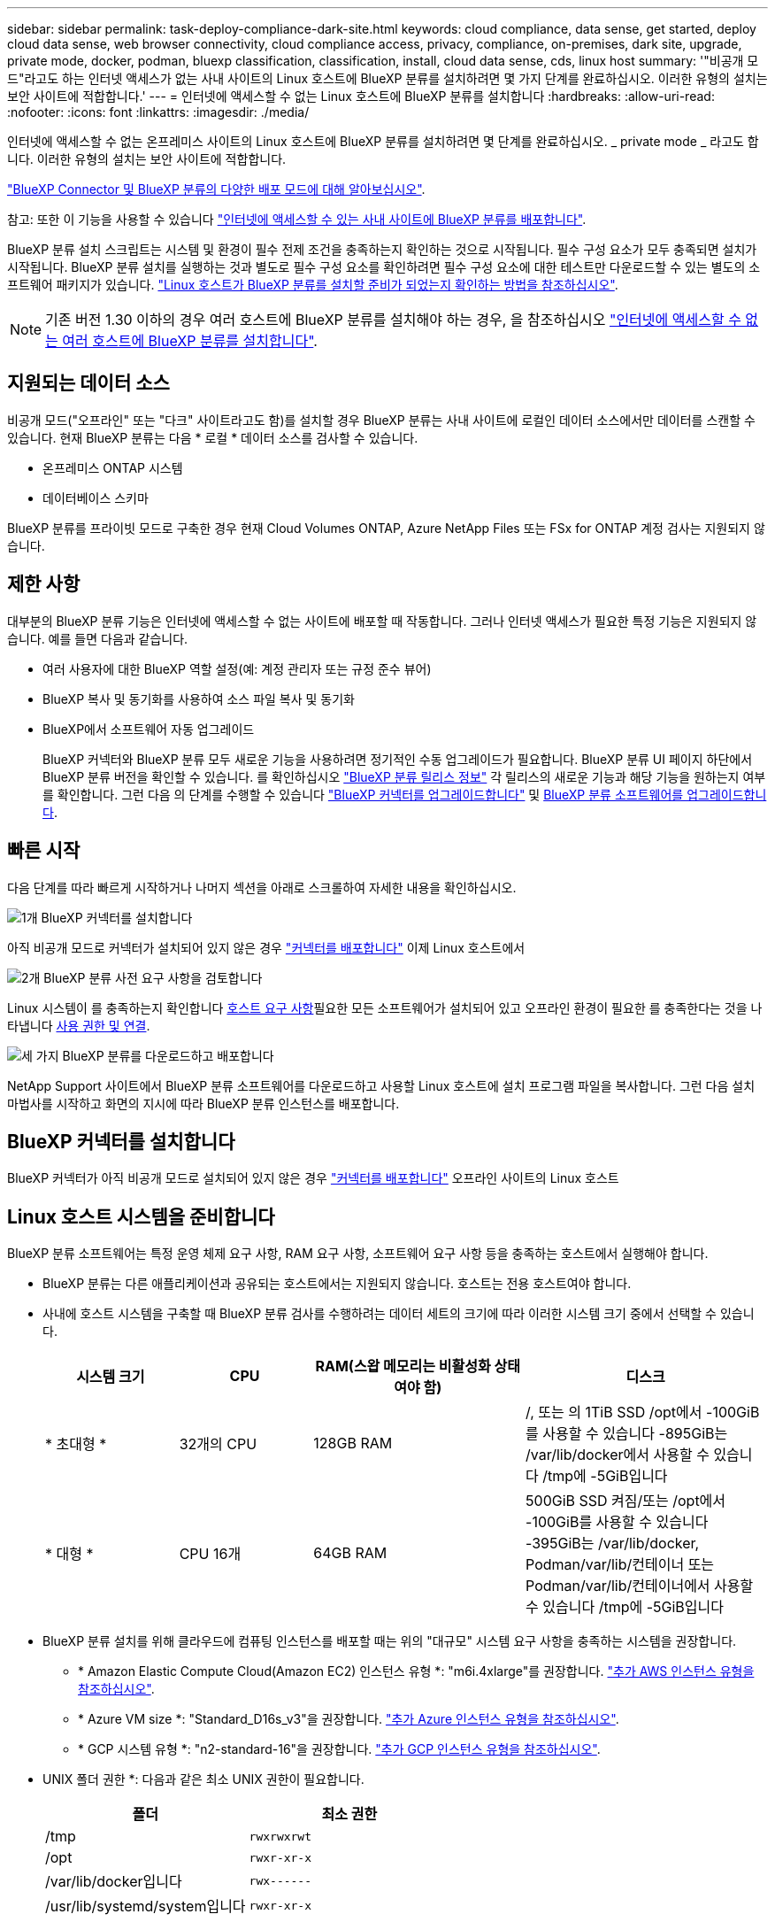 ---
sidebar: sidebar 
permalink: task-deploy-compliance-dark-site.html 
keywords: cloud compliance, data sense, get started, deploy cloud data sense, web browser connectivity, cloud compliance access, privacy, compliance, on-premises, dark site, upgrade, private mode, docker, podman, bluexp classification, classification, install, cloud data sense, cds, linux host 
summary: '"비공개 모드"라고도 하는 인터넷 액세스가 없는 사내 사이트의 Linux 호스트에 BlueXP 분류를 설치하려면 몇 가지 단계를 완료하십시오. 이러한 유형의 설치는 보안 사이트에 적합합니다.' 
---
= 인터넷에 액세스할 수 없는 Linux 호스트에 BlueXP 분류를 설치합니다
:hardbreaks:
:allow-uri-read: 
:nofooter: 
:icons: font
:linkattrs: 
:imagesdir: ./media/


[role="lead"]
인터넷에 액세스할 수 없는 온프레미스 사이트의 Linux 호스트에 BlueXP 분류를 설치하려면 몇 단계를 완료하십시오. _ private mode _ 라고도 합니다. 이러한 유형의 설치는 보안 사이트에 적합합니다.

https://docs.netapp.com/us-en/bluexp-setup-admin/concept-modes.html["BlueXP Connector 및 BlueXP 분류의 다양한 배포 모드에 대해 알아보십시오"^].

참고: 또한 이 기능을 사용할 수 있습니다 link:task-deploy-compliance-onprem.html["인터넷에 액세스할 수 있는 사내 사이트에 BlueXP 분류를 배포합니다"].

BlueXP 분류 설치 스크립트는 시스템 및 환경이 필수 전제 조건을 충족하는지 확인하는 것으로 시작됩니다. 필수 구성 요소가 모두 충족되면 설치가 시작됩니다. BlueXP 분류 설치를 실행하는 것과 별도로 필수 구성 요소를 확인하려면 필수 구성 요소에 대한 테스트만 다운로드할 수 있는 별도의 소프트웨어 패키지가 있습니다. link:task-test-linux-system.html["Linux 호스트가 BlueXP 분류를 설치할 준비가 되었는지 확인하는 방법을 참조하십시오"].


NOTE: 기존 버전 1.30 이하의 경우 여러 호스트에 BlueXP 분류를 설치해야 하는 경우, 을 참조하십시오 link:task-deploy-multi-host-install-dark-site.html["인터넷에 액세스할 수 없는 여러 호스트에 BlueXP 분류를 설치합니다"].



== 지원되는 데이터 소스

비공개 모드("오프라인" 또는 "다크" 사이트라고도 함)를 설치할 경우 BlueXP 분류는 사내 사이트에 로컬인 데이터 소스에서만 데이터를 스캔할 수 있습니다. 현재 BlueXP 분류는 다음 * 로컬 * 데이터 소스를 검사할 수 있습니다.

* 온프레미스 ONTAP 시스템
* 데이터베이스 스키마


BlueXP 분류를 프라이빗 모드로 구축한 경우 현재 Cloud Volumes ONTAP, Azure NetApp Files 또는 FSx for ONTAP 계정 검사는 지원되지 않습니다.



== 제한 사항

대부분의 BlueXP 분류 기능은 인터넷에 액세스할 수 없는 사이트에 배포할 때 작동합니다. 그러나 인터넷 액세스가 필요한 특정 기능은 지원되지 않습니다. 예를 들면 다음과 같습니다.

* 여러 사용자에 대한 BlueXP 역할 설정(예: 계정 관리자 또는 규정 준수 뷰어)
* BlueXP 복사 및 동기화를 사용하여 소스 파일 복사 및 동기화
* BlueXP에서 소프트웨어 자동 업그레이드
+
BlueXP 커넥터와 BlueXP 분류 모두 새로운 기능을 사용하려면 정기적인 수동 업그레이드가 필요합니다. BlueXP 분류 UI 페이지 하단에서 BlueXP 분류 버전을 확인할 수 있습니다. 를 확인하십시오 link:whats-new.html["BlueXP 분류 릴리스 정보"] 각 릴리스의 새로운 기능과 해당 기능을 원하는지 여부를 확인합니다. 그런 다음 의 단계를 수행할 수 있습니다 https://docs.netapp.com/us-en/bluexp-setup-admin/task-upgrade-connector.html["BlueXP 커넥터를 업그레이드합니다"^] 및 <<BlueXP 분류 소프트웨어를 업그레이드합니다,BlueXP 분류 소프트웨어를 업그레이드합니다>>.





== 빠른 시작

다음 단계를 따라 빠르게 시작하거나 나머지 섹션을 아래로 스크롤하여 자세한 내용을 확인하십시오.

.image:https://raw.githubusercontent.com/NetAppDocs/common/main/media/number-1.png["1개"] BlueXP 커넥터를 설치합니다
[role="quick-margin-para"]
아직 비공개 모드로 커넥터가 설치되어 있지 않은 경우 https://docs.netapp.com/us-en/bluexp-setup-admin/task-quick-start-private-mode.html["커넥터를 배포합니다"^] 이제 Linux 호스트에서

.image:https://raw.githubusercontent.com/NetAppDocs/common/main/media/number-2.png["2개"] BlueXP 분류 사전 요구 사항을 검토합니다
[role="quick-margin-para"]
Linux 시스템이 를 충족하는지 확인합니다 <<Linux 호스트 시스템을 준비합니다,호스트 요구 사항>>필요한 모든 소프트웨어가 설치되어 있고 오프라인 환경이 필요한 를 충족한다는 것을 나타냅니다 <<BlueXP 및 BlueXP 분류 사전 요구 사항을 확인합니다,사용 권한 및 연결>>.

.image:https://raw.githubusercontent.com/NetAppDocs/common/main/media/number-3.png["세 가지"] BlueXP 분류를 다운로드하고 배포합니다
[role="quick-margin-para"]
NetApp Support 사이트에서 BlueXP 분류 소프트웨어를 다운로드하고 사용할 Linux 호스트에 설치 프로그램 파일을 복사합니다. 그런 다음 설치 마법사를 시작하고 화면의 지시에 따라 BlueXP 분류 인스턴스를 배포합니다.



== BlueXP 커넥터를 설치합니다

BlueXP 커넥터가 아직 비공개 모드로 설치되어 있지 않은 경우 https://docs.netapp.com/us-en/bluexp-setup-admin/task-quick-start-private-mode.html["커넥터를 배포합니다"^] 오프라인 사이트의 Linux 호스트



== Linux 호스트 시스템을 준비합니다

BlueXP 분류 소프트웨어는 특정 운영 체제 요구 사항, RAM 요구 사항, 소프트웨어 요구 사항 등을 충족하는 호스트에서 실행해야 합니다.

* BlueXP 분류는 다른 애플리케이션과 공유되는 호스트에서는 지원되지 않습니다. 호스트는 전용 호스트여야 합니다.
* 사내에 호스트 시스템을 구축할 때 BlueXP 분류 검사를 수행하려는 데이터 세트의 크기에 따라 이러한 시스템 크기 중에서 선택할 수 있습니다.
+
[cols="17,17,27,31"]
|===
| 시스템 크기 | CPU | RAM(스왑 메모리는 비활성화 상태여야 함) | 디스크 


| * 초대형 * | 32개의 CPU | 128GB RAM | /, 또는 의 1TiB SSD
/opt에서 -100GiB를 사용할 수 있습니다
-895GiB는 /var/lib/docker에서 사용할 수 있습니다
/tmp에 -5GiB입니다 


| * 대형 * | CPU 16개 | 64GB RAM | 500GiB SSD 켜짐/또는
/opt에서 -100GiB를 사용할 수 있습니다
-395GiB는 /var/lib/docker, Podman/var/lib/컨테이너 또는 Podman/var/lib/컨테이너에서 사용할 수 있습니다
/tmp에 -5GiB입니다 
|===
* BlueXP 분류 설치를 위해 클라우드에 컴퓨팅 인스턴스를 배포할 때는 위의 "대규모" 시스템 요구 사항을 충족하는 시스템을 권장합니다.
+
** * Amazon Elastic Compute Cloud(Amazon EC2) 인스턴스 유형 *: "m6i.4xlarge"를 권장합니다. link:reference-instance-types.html#aws-instance-types["추가 AWS 인스턴스 유형을 참조하십시오"^].
** * Azure VM size *: "Standard_D16s_v3"을 권장합니다. link:reference-instance-types.html#azure-instance-types["추가 Azure 인스턴스 유형을 참조하십시오"^].
** * GCP 시스템 유형 *: "n2-standard-16"을 권장합니다. link:reference-instance-types.html#gcp-instance-types["추가 GCP 인스턴스 유형을 참조하십시오"^].


* UNIX 폴더 권한 *: 다음과 같은 최소 UNIX 권한이 필요합니다.
+
[cols="25,25"]
|===
| 폴더 | 최소 권한 


| /tmp | `rwxrwxrwt` 


| /opt | `rwxr-xr-x` 


| /var/lib/docker입니다 | `rwx------` 


| /usr/lib/systemd/system입니다 | `rwxr-xr-x` 
|===
* * 운영 체제 *:
+
** 다음 운영 체제에서는 Docker 컨테이너 엔진을 사용해야 합니다.
+
*** Red Hat Enterprise Linux 버전 7.8 및 7.9
*** CentOS 버전 7.8 및 7.9
*** Ubuntu 22.04(BlueXP 분류 버전 1.23 이상 필요)


** 다음 운영 체제에는 Podman 컨테이너 엔진을 사용해야 하며 BlueXP 분류 버전 1.30 이상이 필요합니다.
+
*** Red Hat Enterprise Linux 버전 8.8, 9.0, 9.1, 9.2 및 9.3
+
RHEL 8.x 및 RHEL 9.x를 사용하는 경우 다음 기능은 현재 지원되지 않습니다.

+
**** 어두운 장소에 설치
**** 분산 스캔, 마스터 스캐너 노드 및 원격 스캐너 노드 사용






* * Red Hat 서브스크립션 관리 *: 호스트는 Red Hat 서브스크립션 관리 에 등록되어 있어야 합니다. 등록되지 않은 경우 설치 중에 시스템에서 필요한 타사 소프트웨어를 업데이트하기 위해 리포지토리에 액세스할 수 없습니다.
* * 추가 소프트웨어 *: BlueXP 분류를 설치하기 전에 호스트에 다음 소프트웨어를 설치해야 합니다.
+
** 사용 중인 OS에 따라 컨테이너 엔진 중 하나를 설치해야 합니다.
+
*** Docker Engine 버전 19.3.1 이상 https://docs.docker.com/engine/install/["설치 지침을 봅니다"^].
+
https://youtu.be/Ogoufel1q6c["이 비디오 시청"^] CentOS에 Docker를 설치하는 빠른 데모를 보려면

*** Podman 버전 4 이상 Podman을 (`sudo yum install podman netavark -y`설치하려면)를 입력합니다.






* Python 버전 3.6 이상. https://www.python.org/downloads/["설치 지침을 봅니다"^].
+
** * NTP 고려 사항 *: NetApp에서는 NTP(네트워크 시간 프로토콜) 서비스를 사용하도록 BlueXP 분류 시스템을 구성할 것을 권장합니다. BlueXP 분류 시스템과 BlueXP Connector 시스템 간에 시간을 동기화해야 합니다.
** * Firewalld 고려 사항 *: 사용하려는 경우 `firewalld`BlueXP 분류를 설치하기 전에 활성화하는 것이 좋습니다. 다음 명령을 실행하여 구성합니다 `firewalld` 따라서 BlueXP 분류와 호환됩니다.
+
....
firewall-cmd --permanent --add-service=http
firewall-cmd --permanent --add-service=https
firewall-cmd --permanent --add-port=80/tcp
firewall-cmd --permanent --add-port=8080/tcp
firewall-cmd --permanent --add-port=443/tcp
firewall-cmd --reload
....
+
Docker 또는 Podman을 활성화 또는 업데이트할 때마다 다시 시작해야 합니다 `firewalld` 설정.






TIP: 설치 후 BlueXP 분류 호스트 시스템의 IP 주소를 변경할 수 없습니다.



== BlueXP 및 BlueXP 분류 사전 요구 사항을 확인합니다

BlueXP 분류를 배포하기 전에 다음 전제 조건을 검토하여 지원되는 구성이 있는지 확인합니다.

* Connector에 리소스를 배포하고 BlueXP 분류 인스턴스에 대한 보안 그룹을 만들 수 있는 권한이 있는지 확인합니다. 최신 BlueXP 사용 권한은 에서 확인할 수 있습니다 https://docs.netapp.com/us-en/bluexp-setup-admin/reference-permissions.html["NetApp에서 제공하는 정책"^].
* BlueXP 분류를 계속 실행할 수 있는지 확인합니다. 데이터를 지속적으로 스캔하려면 BlueXP 분류 인스턴스를 계속 사용해야 합니다.
* 웹 브라우저가 BlueXP 분류에 연결되어 있는지 확인합니다. BlueXP 분류를 사용하도록 설정한 후에는 BlueXP 분류 인스턴스에 연결된 호스트에서 BlueXP 인터페이스에 액세스해야 합니다.
+
BlueXP 분류 인스턴스는 개인 IP 주소를 사용하여 인덱싱된 데이터에 다른 사용자가 액세스할 수 없도록 합니다. 따라서 BlueXP에 액세스하는 데 사용하는 웹 브라우저가 해당 개인 IP 주소에 연결되어 있어야 합니다. 이러한 연결은 BlueXP 분류 인스턴스와 동일한 네트워크 내에 있는 호스트에서 발생할 수 있습니다.





== 필요한 모든 포트가 활성화되어 있는지 확인합니다

커넥터, BlueXP 분류, Active Directory 및 데이터 소스 간의 통신에 필요한 모든 포트가 열려 있는지 확인해야 합니다.

[cols="25,25,50"]
|===
| 연결 유형 | 포트 | 설명 


| 커넥터 <>BlueXP 분류 | 8080(TCP), 6000(TCP), 443(TCP) 및 80  a| 
Connector의 보안 그룹은 포트 6000 및 443을 통해 BlueXP 분류 인스턴스 간에 인바운드 및 아웃바운드 트래픽을 허용해야 합니다.

* BlueXP 분류 BYOL 라이센스가 다크 사이트에서 작동하도록 하려면 포트 6000이 필요합니다.
* BlueXP에서 설치 진행률을 확인할 수 있도록 포트 8080이 열려 있어야 합니다.




| 커넥터 <>ONTAP 클러스터(NAS) | 443(TCP)  a| 
BlueXP는 HTTPS를 사용하여 ONTAP 클러스터를 검색합니다. 사용자 지정 방화벽 정책을 사용하는 경우 다음 요구 사항을 충족해야 합니다.

* 커넥터 호스트는 포트 443을 통한 아웃바운드 HTTPS 액세스를 허용해야 합니다. Connector가 클라우드에 있는 경우 모든 아웃바운드 통신은 미리 정의된 보안 그룹에서 허용됩니다.
* ONTAP 클러스터는 포트 443을 통한 인바운드 HTTPS 액세스를 허용해야 합니다. 기본 "관리" 방화벽 정책은 모든 IP 주소에서 인바운드 HTTPS 액세스를 허용합니다. 이 기본 정책을 수정하거나 자체 방화벽 정책을 만든 경우 HTTPS 프로토콜을 해당 정책에 연결하고 Connector 호스트에서 액세스를 활성화해야 합니다.




| BlueXP 분류<>ONTAP 클러스터  a| 
* NFS-111(TCP\UDP) 및 2049(TCP\UDP)의 경우
* CIFS-139(TCP\UDP) 및 445(TCP\UDP)의 경우

 a| 
BlueXP 분류에는 각 Cloud Volumes ONTAP 서브넷 또는 온프레미스 ONTAP 시스템에 대한 네트워크 연결이 필요합니다. Cloud Volumes ONTAP의 보안 그룹은 BlueXP 분류 인스턴스에서 인바운드 연결을 허용해야 합니다.

이러한 포트가 BlueXP 분류 인스턴스에 열려 있는지 확인합니다.

* NFS-111 및 2049용
* CIFS-139 및 445의 경우


NFS 볼륨 내보내기 정책은 BlueXP 분류 인스턴스에서 액세스를 허용해야 합니다.



| BlueXP 분류<>Active Directory | 389(TCP 및 UDP), 636(TCP), 3268(TCP) 및 3269(TCP)  a| 
회사의 사용자에 대해 Active Directory가 이미 설정되어 있어야 합니다. 또한 BlueXP 분류에는 CIFS 볼륨을 스캔하기 위해 Active Directory 자격 증명이 필요합니다.

Active Directory에 대한 정보가 있어야 합니다.

* DNS 서버 IP 주소 또는 여러 IP 주소
* 서버의 사용자 이름 및 암호
* 도메인 이름(Active Directory 이름)
* 보안 LDAP(LDAPS) 사용 여부
* LDAP 서버 포트(일반적으로 LDAP의 경우 389, 보안 LDAP의 경우 636)


|===
여러 BlueXP 분류 호스트를 사용하여 데이터 소스를 검사하는 추가 처리 기능을 제공하는 경우 추가 포트/프로토콜을 활성화해야 합니다. link:task-deploy-compliance-dark-site.html["추가 포트 요구 사항을 참조하십시오"].



== 사내 Linux 호스트에 BlueXP 분류를 설치합니다

일반적인 구성의 경우 단일 호스트 시스템에 소프트웨어를 설치합니다.

image:diagram_deploy_onprem_single_host_no_internet.png["인터넷 액세스 없이 내부에 배포된 단일 BlueXP 분류 인스턴스를 사용할 때 스캔할 수 있는 데이터 소스의 위치를 보여 주는 다이어그램입니다."]

image:diagram_deploy_onprem_multi_host_no_internet.png["인터넷 액세스 없이 내부에 배포된 여러 BlueXP 분류 인스턴스를 사용할 때 스캔할 수 있는 데이터 소스의 위치를 보여 주는 다이어그램입니다."]



=== 일반 구성을 위한 단일 호스트 설치

오프라인 환경의 단일 사내 호스트에 BlueXP 분류 소프트웨어를 설치할 때는 다음 단계를 따르십시오.

모든 설치 작업은 BlueXP 분류를 설치할 때 기록됩니다. 설치 중에 문제가 발생하면 설치 감사 로그의 내용을 볼 수 있습니다. 에 기록됩니다 `/opt/netapp/install_logs/`. link:task-audit-data-sense-actions.html["자세한 내용은 여기에서 확인하십시오."].

.필요한 것
* Linux 시스템이 를 충족하는지 확인합니다 <<Linux 호스트 시스템을 준비합니다,호스트 요구 사항>>.
* 두 가지 필수 소프트웨어 패키지(Docker Engine 또는 Podman 및 Python 3)를 설치했는지 확인합니다.
* Linux 시스템에 대한 루트 권한이 있는지 확인합니다.
* 오프라인 환경이 필요한 를 충족하는지 확인합니다 <<BlueXP 및 BlueXP 분류 사전 요구 사항을 확인합니다,사용 권한 및 연결>>.


.단계
. 인터넷 구성 시스템의 경우 에서 BlueXP 분류 소프트웨어를 다운로드합니다 https://mysupport.netapp.com/site/products/all/details/cloud-data-sense/downloads-tab/["NetApp Support 사이트"^]. 선택해야 하는 파일의 이름은 * DataSense-offline-bundle-<version>.tar.gz * 입니다.
. 개인 모드에서 사용할 Linux 호스트에 설치 프로그램 번들을 복사합니다.
. 호스트 시스템에서 설치 프로그램 번들의 압축을 풉니다. 예를 들면 다음과 같습니다.
+
[source, cli]
----
tar -xzf DataSense-offline-bundle-v1.25.0.tar.gz
----
+
필요한 소프트웨어와 실제 설치 파일 * cc_onprem_installer.tar.gz * 를 추출합니다.

. 호스트 시스템에서 설치 파일의 압축을 풉니다. 예를 들면 다음과 같습니다.
+
[source, cli]
----
tar -xzf cc_onprem_installer.tar.gz
----
. BlueXP를 시작하고 * Governance > Classification * 을 선택합니다.
. Activate Data Sense * 를 클릭합니다.
+
image:screenshot_cloud_compliance_deploy_start.png["BlueXP 분류를 활성화하기 위한 버튼 선택 스크린샷."]

. 사내 설치를 시작하려면 * deploy * 를 클릭합니다.
+
image:screenshot_cloud_compliance_deploy_darksite.png["BlueXP 분류를 사내에 배포하기 위한 버튼을 선택한 스크린샷"]

. Deploy Data Sense on Premises_대화 상자가 표시됩니다. 제공된 명령을 복사합니다(예: `sudo ./install.sh -a 12345 -c 27AG75 -t 2198qq --darksite`)를 사용하여 텍스트 파일에 붙여 넣어 나중에 사용할 수 있습니다. 그런 다음 * 닫기 * 를 클릭하여 대화 상자를 닫습니다.
. 호스트 시스템에서 복사한 명령을 입력한 다음 일련의 프롬프트를 따르거나 필요한 모든 매개 변수를 명령줄 인수로 포함하여 전체 명령을 제공할 수 있습니다.
+
설치 프로그램은 사전 검사를 수행하여 시스템 및 네트워킹 요구 사항이 제대로 설치되어 있는지 확인합니다.

+
[cols="50a,50"]
|===
| 프롬프트가 나타나면 매개 변수를 입력합니다. | 전체 명령 입력: 


 a| 
.. 8단계에서 복사한 정보를 붙여 넣습니다.
`sudo ./install.sh -a <account_id> -c <client_id> -t <user_token> --darksite`
.. BlueXP 분류 호스트 시스템의 IP 주소 또는 호스트 이름을 입력하여 Connector 시스템에서 액세스할 수 있도록 합니다.
.. BlueXP 커넥터 호스트 시스템의 IP 주소 또는 호스트 이름을 입력하여 BlueXP 분류 시스템에서 액세스할 수 있습니다.

| 또는 필요한 호스트 매개 변수를 제공하여 전체 명령을 미리 생성할 수도 있습니다.
`sudo ./install.sh -a <account_id> -c <client_id> -t <user_token> --host <ds_host> --manager-host <cm_host> --no-proxy --darksite` 
|===
+
변수 값:

+
** _ACCOUNT_ID_= NetApp 계정 ID입니다
** _client_id_=커넥터 클라이언트 ID(클라이언트 ID에 접미어 "clients"가 없으면 추가)
** _USER_TOKEN_= JWT 사용자 액세스 토큰
** _DS_HOST_= BlueXP 분류 시스템의 IP 주소 또는 호스트 이름입니다.
** _cm_host_= BlueXP 커넥터 시스템의 IP 주소 또는 호스트 이름입니다.




.결과
BlueXP 분류 설치 프로그램은 패키지를 설치하고, 설치를 등록하고, BlueXP 분류를 설치합니다. 설치는 10분에서 20분 정도 걸릴 수 있습니다.

호스트 시스템과 커넥터 인스턴스 간에 포트 8080을 통해 연결되어 있는 경우 BlueXP의 BlueXP 분류 탭에서 설치 진행 상황을 확인할 수 있습니다.

.다음 단계
구성 페이지에서 로컬 을 선택할 수 있습니다 link:task-getting-started-compliance.html["온프레미스 ONTAP 클러스터"] 및 link:task-scanning-databases.html["데이터베이스를 지원합니다"] 선택합니다.



== BlueXP 분류 소프트웨어를 업그레이드합니다

BlueXP 분류 소프트웨어는 정기적으로 새로운 기능으로 업데이트되므로 정기적으로 새로운 버전을 확인하여 최신 소프트웨어와 기능을 사용하고 있는지 확인해야 합니다. 업그레이드를 자동으로 수행하기 위한 인터넷 연결이 없기 때문에 BlueXP 분류 소프트웨어를 수동으로 업그레이드해야 합니다.

.시작하기 전에
* BlueXP Connector 소프트웨어를 최신 버전으로 업그레이드하는 것이 좋습니다. https://docs.netapp.com/us-en/bluexp-setup-admin/task-upgrade-connector.html["커넥터 업그레이드 단계를 참조하십시오"^].
* BlueXP 분류 버전 1.24부터 향후 모든 소프트웨어 버전으로 업그레이드할 수 있습니다.
+
BlueXP 분류 소프트웨어가 1.24 이전 버전을 실행 중인 경우 한 번에 하나의 주요 버전만 업그레이드할 수 있습니다. 예를 들어, 버전 1.21.x가 설치되어 있는 경우 1.22.x로 업그레이드할 수 있습니다 몇 가지 주요 버전이 뒤쳐지면 소프트웨어를 여러 번 업그레이드해야 합니다.



.단계
. 인터넷 구성 시스템의 경우 에서 BlueXP 분류 소프트웨어를 다운로드합니다 https://mysupport.netapp.com/site/products/all/details/cloud-data-sense/downloads-tab/["NetApp Support 사이트"^]. 선택해야 하는 파일의 이름은 * DataSense-offline-bundle-<version>.tar.gz * 입니다.
. 소프트웨어 번들을 Linux 호스트에 복사하면 BlueXP 분류가 다크 사이트에 설치됩니다.
. 호스트 시스템에서 소프트웨어 번들의 압축을 풉니다. 예를 들면 다음과 같습니다.
+
[source, cli]
----
tar -xvf DataSense-offline-bundle-v1.25.0.tar.gz
----
+
그러면 설치 파일 * cc_onpremise_installer.tar.gz * 가 추출됩니다.

. 호스트 시스템에서 설치 파일의 압축을 풉니다. 예를 들면 다음과 같습니다.
+
[source, cli]
----
tar -xzf cc_onprem_installer.tar.gz
----
+
그러면 업그레이드 스크립트 * start_darsite_upgrade.sh * 와 필요한 타사 소프트웨어가 추출됩니다.

. 호스트 시스템에서 업그레이드 스크립트를 실행합니다. 예를 들면 다음과 같습니다.
+
[source, cli]
----
start_darksite_upgrade.sh
----


.결과
BlueXP 분류 소프트웨어가 호스트에서 업그레이드됩니다. 업데이트는 5분에서 10분 정도 소요될 수 있습니다.

BlueXP 분류 UI 페이지 하단에 있는 버전을 확인하여 소프트웨어가 업데이트되었는지 확인할 수 있습니다.

